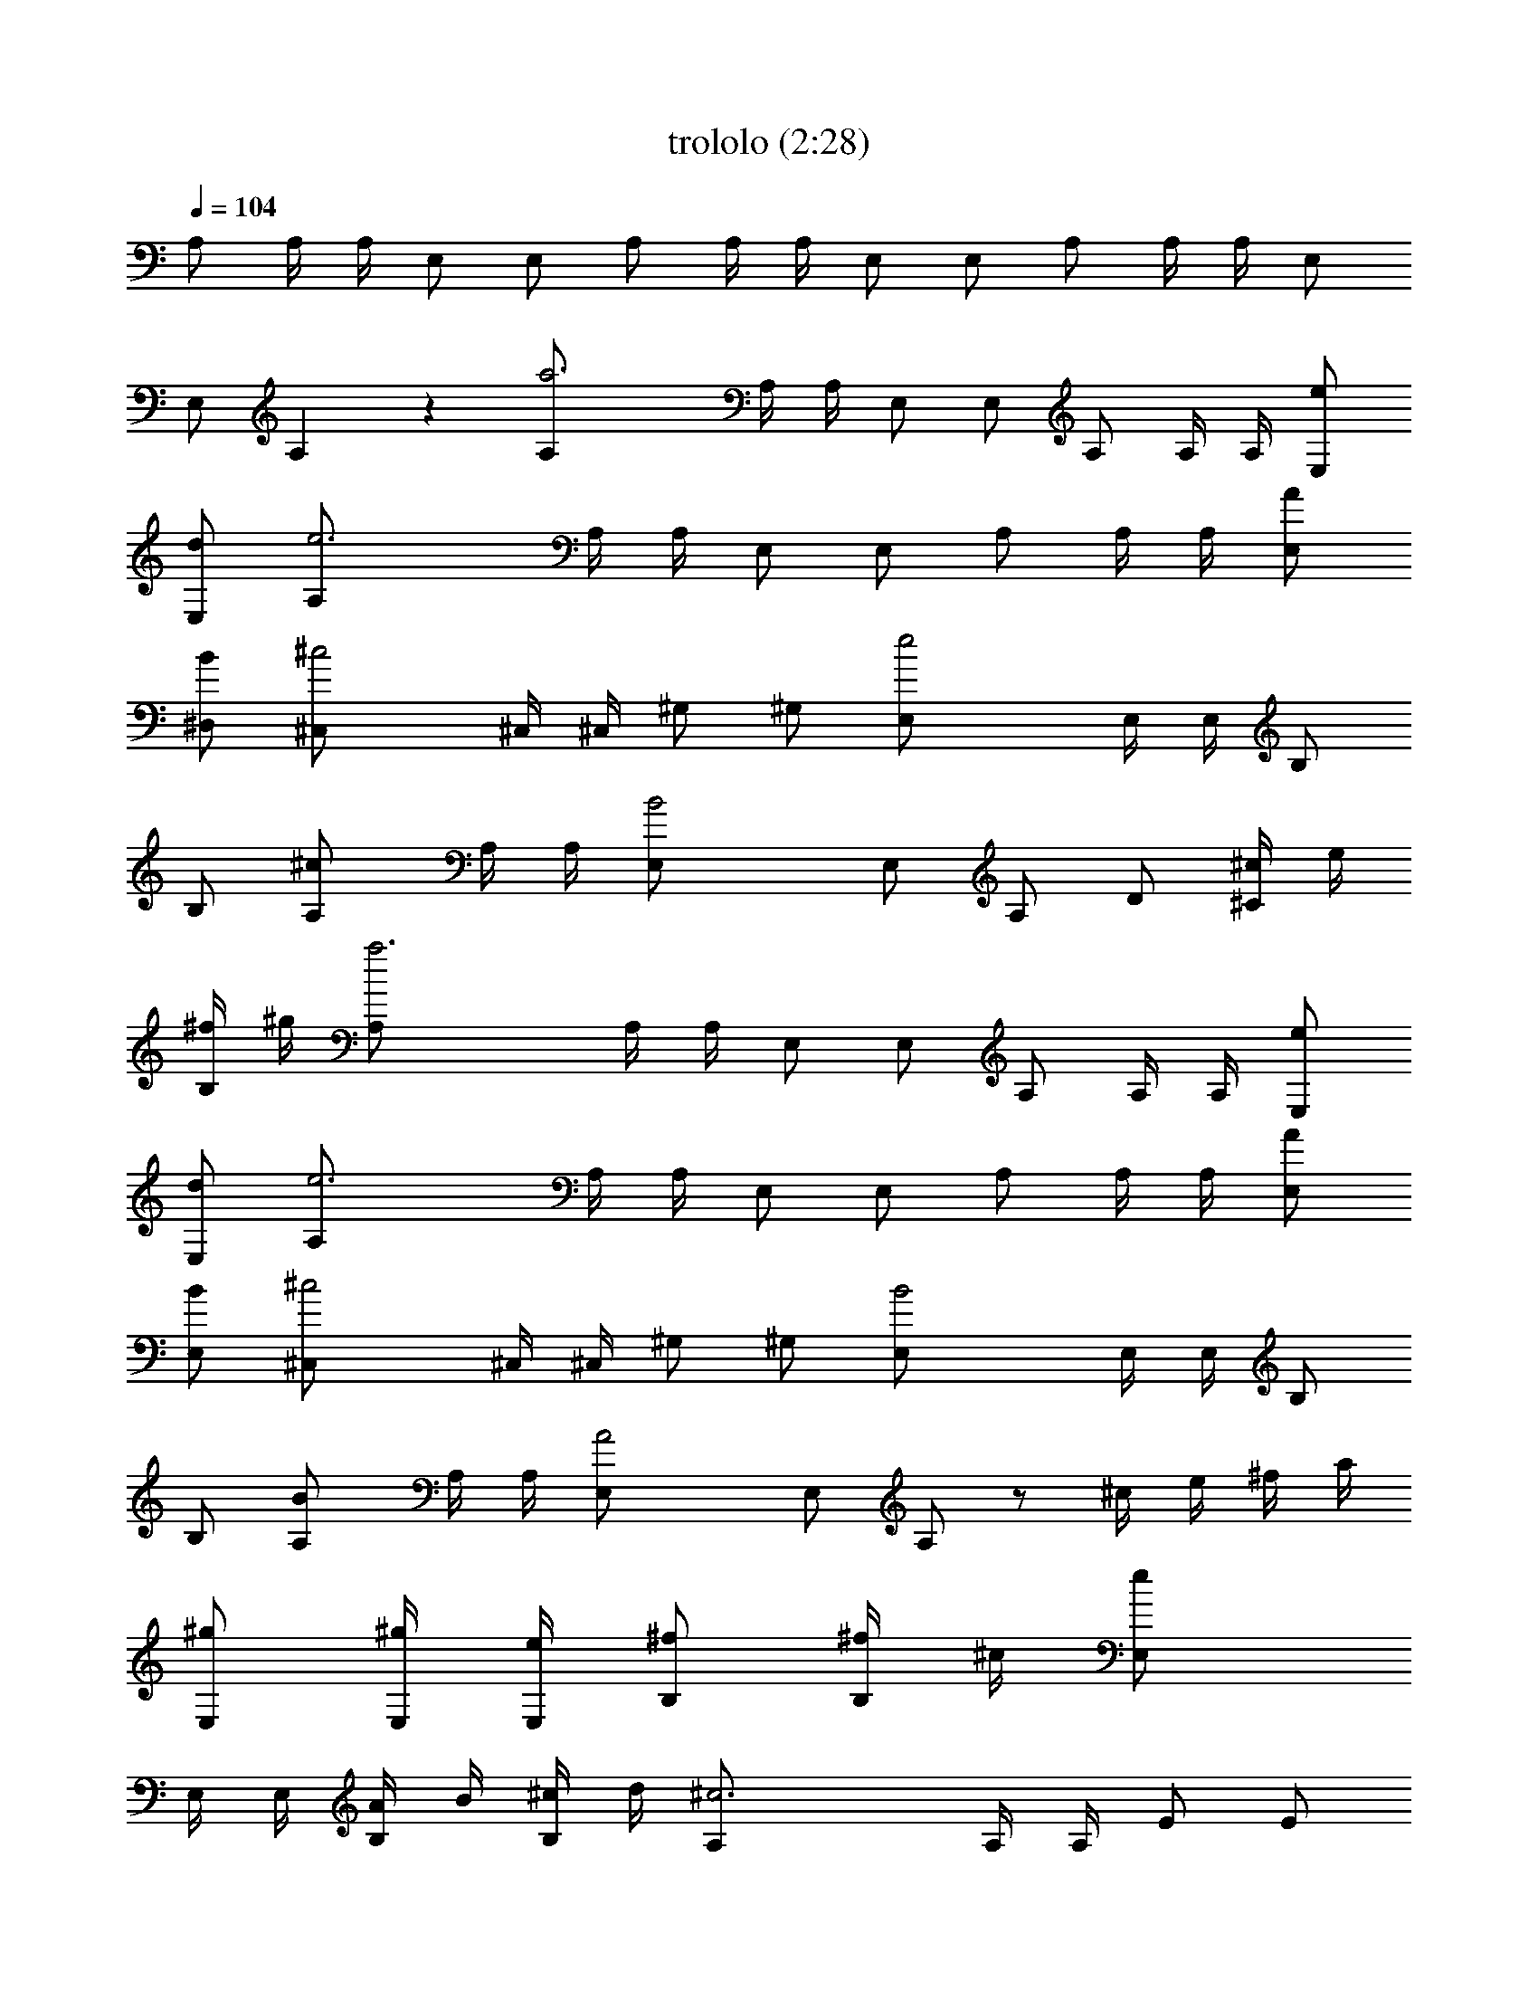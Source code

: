 X:1
T:trololo (2:28)
Z:
L:1/4
Q:104
K:C
A,/2 A,/4 A,/4 E,/2 E,/2 A,/2 A,/4 A,/4 E,/2 E,/2 A,/2 A,/4 A,/4 E,/2
E,/2 A, z [a3A,/2] A,/4 A,/4 E,/2 E,/2 A,/2 A,/4 A,/4 [e/2E,/2]
[d/2E,/2] [e3A,/2] A,/4 A,/4 E,/2 E,/2 A,/2 A,/4 A,/4 [A/2E,/2]
[B/2^D,/2] [^c2^C,/2] ^C,/4 ^C,/4 ^G,/2 ^G,/2 [e2E,/2] E,/4 E,/4 B,/2
B,/2 [^cA,/2] A,/4 A,/4 [B2E,/2] E,/2 A,/2 D/2 [^c/4^C/2] e/4
[^f/4B,/2] ^g/4 [a3A,/2] A,/4 A,/4 E,/2 E,/2 A,/2 A,/4 A,/4 [e/2E,/2]
[d/2E,/2] [e3A,/2] A,/4 A,/4 E,/2 E,/2 A,/2 A,/4 A,/4 [A/2E,/2]
[B/2E,/2] [^c2^C,/2] ^C,/4 ^C,/4 ^G,/2 ^G,/2 [B2E,/2] E,/4 E,/4 B,/2
B,/2 [BA,/2] A,/4 A,/4 [A2E,/2] E,/2 A,/2 z/2 ^c/4 e/4 ^f/4 a/4
[^g/2E,/2] [^g/4E,/4] [e/4E,/4] [^f/2B,/2] [^f/4B,/2] ^c/4 [eE,/2]
E,/4 E,/4 [A/4B,/2] B/4 [^c/4B,/2] d/4 [^c3A,/2] A,/4 A,/4 E/2 E/2
A,/2 A,/4 A,/4 [^c/4E/2] e/4 [^f/4E/2] a/4 [^g/2E,/2] [^g/4E,/4]
[e/4E,/4] [^f/2B,/2] [^f/4B,/2] ^c/4 [eE,/2] E,/4 E,/4 [^c/4B,/2] e/4
[^f/4^A,/2] ^g/4 [a3=A,/2] A,/4 A,/4 E,/2 E,/2 A,/2 A,/4 A,/4
[e/2E,/2] [d/2E,/2] [e3A,/2] A,/4 A,/4 E,/2 E,/2 A,/2 A,/4 A,/4
[A/2E,/2] [B/2^D,/2] [^c2^C,/2] ^C,/4 ^C,/4 ^G,/2 ^G,/2 [B2E,/2] E,/4
E,/4 B,/2 B,/2 [BA,/2] A,/4 A,/4 [A2E,/2] E,/2 A,/2 D/2 [^c/4^C/2]
e/4 [^f/4B,/2] a/4 [^g3/8E,/2] [b/4z/8] [E,/4z/8] [^g3/8z/8] E,/4
[^f3/8B,/2] [a/4z/8] [B,/2z/8] ^f3/8 [e3/8E,/2] [^g/4z/8] [E,/4z/8]
[e3/8z/8] E,/4 [d3/8B,/2] [^f/4z/8] [B,/2z/8] d3/8 [^c3A,/2] A,/4
A,/4 E/2 E/2 A,/2 A,/4 A,/4 [^c/4E/2] e/4 [^f/4E/2] a/4 [^g/2E,/2]
[^g/4E,/4] [e/4E,/4] [^f/2B,/2] [^f/4B,/2] ^c/4 [eE,/2] E,/4 E,/4
[^c/4B,/2] e/4 [^f/4^A,/2] ^g/4 [a/4=A,/2] z3/4 [d/4=C/2] =f/4
[=g/4B,/2] a/4 [^a7^A,/2] ^A,/4 ^A,/4 F,/2 F,/2 ^A,/2 ^A,/4 ^A,/4
F,/2 F,/2 ^A,/2 ^A,/4 ^A,/4 F,/2 F,/2 ^A,/2 ^A,/4 ^A,/4 [f/2F,/2]
[^d/2F,/2] [f7^A,/2] ^A,/4 ^A,/4 F,/2 F,/2 ^A,/2 ^A,/4 ^A,/4 F,/2
F,/2 ^A,/2 ^A,/4 ^A,/4 F,/2 F,/2 ^A,/2 ^A,/4 ^A,/4 [^A/2F,/2]
[=c/2E,/2] [=d2=D,/2] D,/4 D,/4 =A,/2 A,/2 [f2F,/2] F,/4 F,/4 C/2 C/2
[d^A,/2] ^A,/4 ^A,/4 [c2F,/2] F,/2 ^A,/2 ^D/2 [d/4=D/2] f/4 [g/4C/2]
=a/4 [^a3^A,/2] ^A,/4 ^A,/4 F,/2 F,/2 ^A,/2 ^A,/4 ^A,/4 [f/2F,/2]
[^d/2F,/2] [f3^A,/2] ^A,/4 ^A,/4 F,/2 F,/2 ^A,/2 ^A,/4 ^A,/4
[^A/2F,/2] [c/2E,/2] [=d2D,/2] D,/4 D,/4 =A,/2 A,/2 [c2F,/2] F,/4
F,/4 C/2 C/2 [c^A,/2] ^A,/4 ^A,/4 [^A2F,/2] F,/2 ^A,/2 z/2 d/4 f/4
g/4 ^a/4 [=a/2F,/2] [a/4F,/4] [f/4F,/4] [g/2C/2] [g/4C/2] d/4 [fF,/2]
F,/4 F,/4 [^A/4C/2] c/4 [d/4C/2] ^d/4 [=d3^A,/2] ^A,/4 ^A,/4 F/2 F/2
^A,/2 ^A,/4 ^A,/4 [d/4F/2] f/4 [g/4F/2] ^a/4 [=a/2F,/2] [a/4F,/4]
[f/4F,/4] [g/2C/2] [g/4C/2] d/4 [fF,/2] F,/4 F,/4 [d/4C/2] f/4
[g/4B,/2] a/4 [^a/2^A,/2] z/2 ^C/2 =C/2 [b8B,/4] B,/4 B,/4 B,/4 ^F,/4
^F,/4 ^F,/4 ^F,/4 B,/4 B,/4 B,/4 B,/4 ^F,/4 ^F,/4 ^F,/4 ^F,/4 B,/4
B,/4 B,/4 B,/4 ^F,/4 ^F,/4 ^F,/4 ^F,/4 B,/4 B,/4 B,/4 B,/4 ^F,/4
^F,/4 ^F,/4 ^F,/4 [^f7B,/2] B,/4 B,/4 ^F,/2 ^F,/2 B,/2 B,/4 B,/4
^F,/2 ^F,/2 B,/2 B,/4 B,/4 ^F,/2 ^F,/2 B,/2 B,/4 B,/4 [B,/2^F,/2]
[^C/2=F,/2] [^D2^D,/2] ^D,/4 ^D,/4 ^A,/2 ^A,/2 [^F2^F,/2] ^F,/4 ^F,/4
^C/2 ^C/2 [^DB,/2] B,/4 B,/4 [^C2^F,/2] ^F,/2 B,/2 E/2 [^d/4^D/2]
^f/4 [^g/4^C/2] ^a/4 [b19/8B,/2] B,/4 B,/4 ^F,/2 ^F,/2 [B,/2z3/8]
[^d/4z/8] [B,/4z/8] [^c3/8z/8] B,/4 [b3/8^F,/2] [^a/4z/8] [^F,/2z/8]
^g3/8 [^a3/8B,/2] [^f/4z/8] [B,/4z/8] [^d3/8z/8] B,/4 [^f2^F,/2]
^F,/2 B,/2 B,/4 B,/4 [B/2^F,/2] [^c/2=F,/2] [^d2^D,/2] ^D,/4 ^D,/4
^A,/2 ^A,/2 [^c2^F,/2] ^F,/4 ^F,/4 ^C/2 ^C/2 [^cB,/2] B,/4 B,/4
[B2^F,/2] ^F,/2 B,/2 z/2 ^d/4 ^f/4 ^g/4 b/4 [^a/2^F,/2] [^a/4^F,/4]
[^f/4^F,/4] [^g/2^C/2] [^g/4^C/2] ^d/4 [^f^F,/2] ^F,/4 ^F,/4
[B/4^C/2] ^c/4 [^d/4^C/2] e/4 [^d3B,/2] B,/4 B,/4 ^F/2 ^F/2 B,/2 B,/4
B,/4 [^d/4^F/2] ^f/4 [^g/4^F/2] b/4 [^a/2^F,/2] [^a/4^F,/4]
[^f/4^F,/4] [^g/2^C/2] [^g/4^C/2] ^d/4 [^f^F,/2] ^F,/4 ^F,/4
[^d/4^C/2] ^f/4 [^g/4^C/2] ^a/4 [b/2B,/2] z/2 e/4 =g/4 =a/4 b/4
[c'/2=C/2] z/2 ^d/4 ^f/4 ^g/4 ^a/4 [b/2B,/2] z/2 e/4 =g/4 =a/4 b/4
[c'/2C/2] z/2 ^f3/8 ^g/4 ^a3/8 [b3/8B,3/8] [^a/4B,/4] [^g3/8B,3/8]
[^f3/8^F,3/8] [^g/4^F,/4] [^a3/8^F,3/8] [b3/8B,3/8] [^a/4B,/4]
[^g3/8B,3/8] [^f3/8^F,3/8] [^g/4^F,/4] [^a3/8^F,3/8] [b3/8B,3/8]
[^a/4B,/4] [^g3/8B,3/8] [^f3/8^F,3/8] [^g/4^F,/4] [^a3/8^F,3/8] [bB,]
z [c'3C/2] C/4 C/4 =G,/2 G,/2 C/2 C/4 C/4 [=g5/8G,/2] [G,/2z/8] =f3/8
[g3C/2] C/4 C/4 G,/2 G,/2 C/2 C/4 C/4 [=c/2G,/2] [=d/2^F,/2] [e2E,/2]
E,/4 E,/4 B,/2 B,/2 [g2G,/2] G,/4 G,/4 =D/2 D/2 [eC/2] C/4 C/4
[d2G,/2] G,/2 C/2 =F/2 [e/4E/2] g/4 [=a/4D/2] b/4 [c'3C/2] C/4 C/4
G,/2 G,/2 C/2 C/4 C/4 [g/2G,/2] [f/2G,/2] [g3C/2] C/4 C/4 G,/2 G,/2
C/2 C/4 C/4 [c/2G,/2] [d/2^F,/2] [e2E,/2] E,/4 E,/4 B,/2 B,/2
[d2G,/2] G,/4 G,/4 D/2 D/2 [dC/2] C/4 C/4 [c2G,/2] G,/2 C/2 z/2 ^c/4
e/4 ^f/4 a/4 [^g/2E,/2] [^g/4E,/4] [e/4E,/4] [^f/2B,/2] [^f/4B,/2]
^c/4 [eE,/2] E,/4 E,/4 [=A/4B,/2] B/4 [^c/4B,/2] d/4 [^c3=A,/2] A,/4
A,/4 E/2 E/2 A,/2 A,/4 A,/4 [^c/4E/2] e/4 [^f/4E/2] a/4 [^g/2E,/2]
[^g/4E,/4] [e/4E,/4] [^f/2B,/2] [^f/4B,/2] ^c/4 [eE,/2] E,/4 E,/4
[^c/4B,/2] e/4 [^f/4^A,/2] ^g/4 [a8=A,2] E,2 A,4 